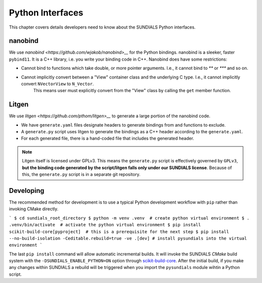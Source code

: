 ..
   Author(s): Cody J. Balos @ LLNL
   -----------------------------------------------------------------------------
   SUNDIALS Copyright Start
   Copyright (c) 2002-2025, Lawrence Livermore National Security
   and Southern Methodist University.
   All rights reserved.

   See the top-level LICENSE and NOTICE files for details.

   SPDX-License-Identifier: BSD-3-Clause
   SUNDIALS Copyright End
   -----------------------------------------------------------------------------

.. _Python:

Python Interfaces
=================

This chapter covers details developers need to know about the SUNDIALS Python interfaces.


nanobind
--------

We use `nanobind <https://github.com/wjakob/nanobind>__` for the Python bindings. nanobind is a sleeker, faster ``pybind11``.
It is a C++ library, i.e. you write your binding code in C++. Nanobind does have some restrictions:

- Cannot bind to functions which take double, or more pointer arguments. I.e., it cannot bind to `**` or `***` and so on.
- Cannot implicitly convert between a "View" container class and the underlying C type. I.e., it cannot implicitly convert ``NVectorView`` to ``N_Vector``.
   This means user must explicitly convert from the "View" class by calling the ``get`` member function. 


Litgen
------

We use `litgen <https://github.com/pthom/litgen>__` to generate a large portion of the nanobind code.

- We have ``generate.yaml`` files designate headers to generate bindings from and functions to exclude.
- A ``generate.py`` script uses litgen to generate the bindings as a C++ header according to the ``generate.yaml``.
- For each generated file, there is a hand-coded file that includes the generated header.  

.. note::

    Litgen itself is licensed under GPLv3. This means the ``generate.py`` script is effectively governed by ``GPLv3``,  
    **but the binding code generated by the script/litgen falls only under our SUNDIALS license**. 
    Because of this, the ``generate.py`` script is in a separate git repository.


Developing
----------

The recommended method for development is to use a typical Python development workflow with ``pip`` rather than invoking CMake directly.

```
$ cd sundials_root_directory
$ python -m venv .venv  # create python virtual environment
$ . .venv/bin/activate  # activate the python virtual environment
$ pip install scikit-build-core[pyproject]  # this is a prerequisite for the next step
$ pip install --no-build-isolation -Ceditable.rebuild=true -ve .[dev] # install pysundials into the virtual environment
```

The last ``pip install`` command will allow automatic incremental builds. It will invoke the SUNDIALS `CMake` build system with the
``-DSUNDIALS_ENABLE_PYTHON=ON`` option through `scikit-build-core <https://scikit-build-core.readthedocs.io/en/latest/index.html>`__.
After the initial build, if you make any changes within SUNDIALS a rebuild will be triggered when you import the ``pysundials``
module wihtin a Python script. 

